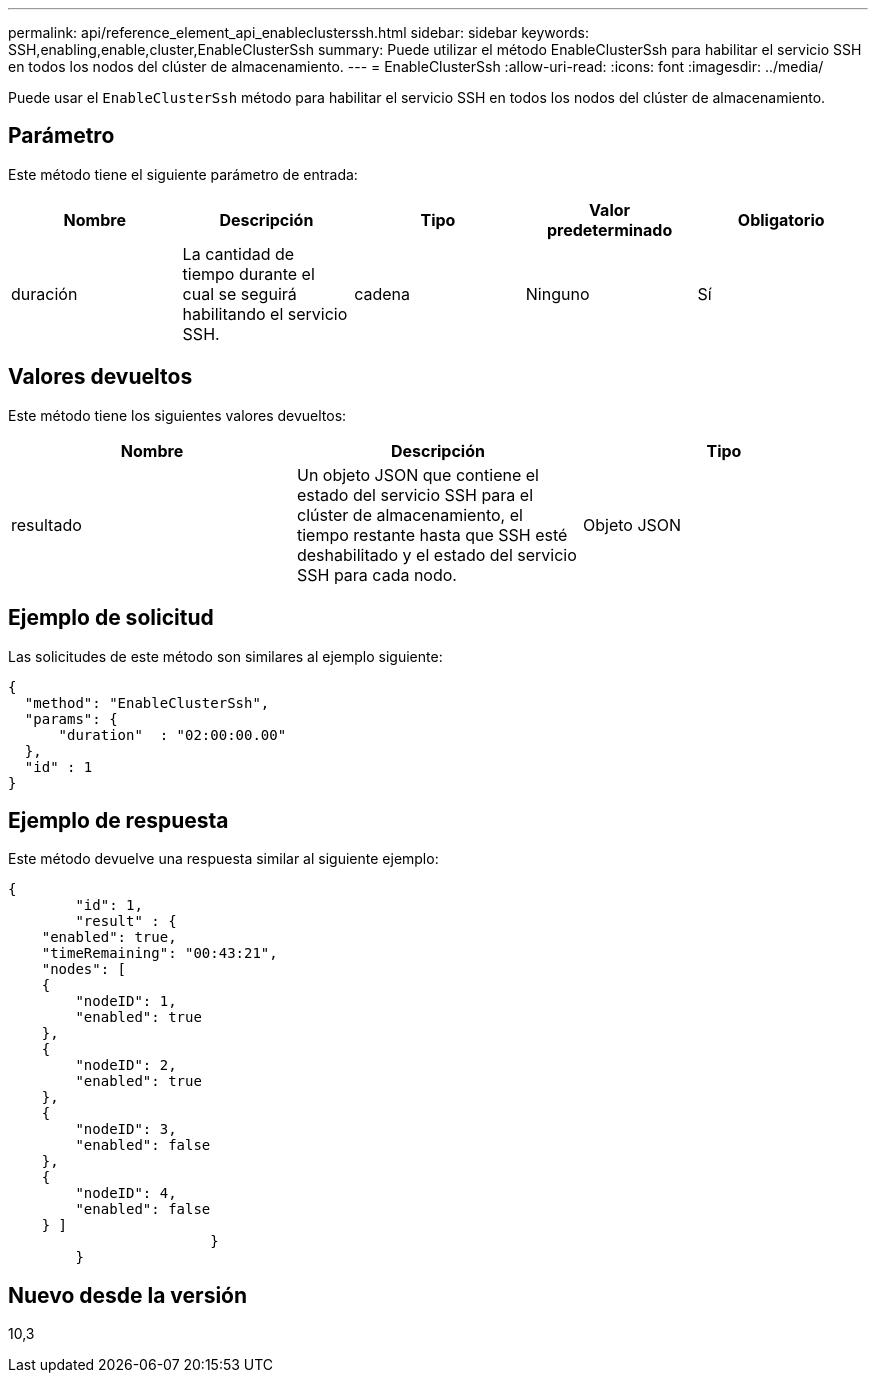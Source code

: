 ---
permalink: api/reference_element_api_enableclusterssh.html 
sidebar: sidebar 
keywords: SSH,enabling,enable,cluster,EnableClusterSsh 
summary: Puede utilizar el método EnableClusterSsh para habilitar el servicio SSH en todos los nodos del clúster de almacenamiento. 
---
= EnableClusterSsh
:allow-uri-read: 
:icons: font
:imagesdir: ../media/


[role="lead"]
Puede usar el `EnableClusterSsh` método para habilitar el servicio SSH en todos los nodos del clúster de almacenamiento.



== Parámetro

Este método tiene el siguiente parámetro de entrada:

|===
| Nombre | Descripción | Tipo | Valor predeterminado | Obligatorio 


 a| 
duración
 a| 
La cantidad de tiempo durante el cual se seguirá habilitando el servicio SSH.
 a| 
cadena
 a| 
Ninguno
 a| 
Sí

|===


== Valores devueltos

Este método tiene los siguientes valores devueltos:

|===
| Nombre | Descripción | Tipo 


 a| 
resultado
 a| 
Un objeto JSON que contiene el estado del servicio SSH para el clúster de almacenamiento, el tiempo restante hasta que SSH esté deshabilitado y el estado del servicio SSH para cada nodo.
 a| 
Objeto JSON

|===


== Ejemplo de solicitud

Las solicitudes de este método son similares al ejemplo siguiente:

[listing]
----
{
  "method": "EnableClusterSsh",
  "params": {
      "duration"  : "02:00:00.00"
  },
  "id" : 1
}
----


== Ejemplo de respuesta

Este método devuelve una respuesta similar al siguiente ejemplo:

[listing]
----
{
	"id": 1,
	"result" : {
    "enabled": true,
    "timeRemaining": "00:43:21",
    "nodes": [
    {
        "nodeID": 1,
        "enabled": true
    },
    {
        "nodeID": 2,
        "enabled": true
    },
    {
        "nodeID": 3,
        "enabled": false
    },
    {
        "nodeID": 4,
        "enabled": false
    } ]
			}
	}
----


== Nuevo desde la versión

10,3
